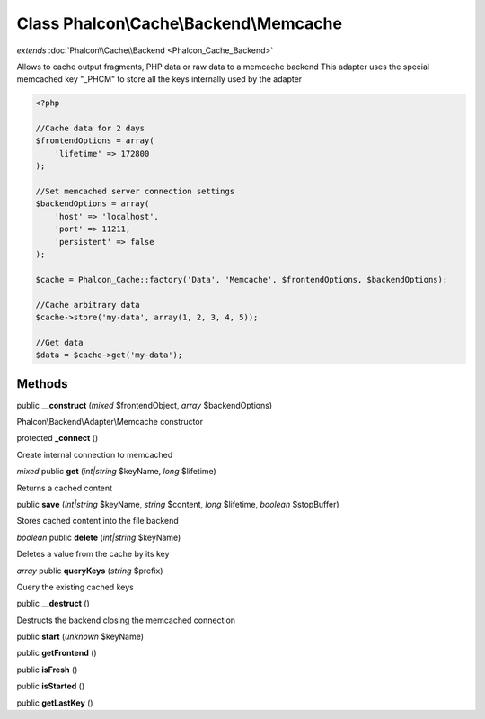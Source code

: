 Class **Phalcon\\Cache\\Backend\\Memcache**
===========================================

*extends* :doc:`Phalcon\\Cache\\Backend <Phalcon_Cache_Backend>`

Allows to cache output fragments, PHP data or raw data to a memcache backend  This adapter uses the special memcached key "_PHCM" to store all the keys internally used by the adapter  

.. code-block:: php

    <?php

    //Cache data for 2 days
    $frontendOptions = array(
    	'lifetime' => 172800
    );
    
    //Set memcached server connection settings
    $backendOptions = array(
    	'host' => 'localhost',
    	'port' => 11211,
    	'persistent' => false
    );
    
    $cache = Phalcon_Cache::factory('Data', 'Memcache', $frontendOptions, $backendOptions);
    
    //Cache arbitrary data
    $cache->store('my-data', array(1, 2, 3, 4, 5));
    
    //Get data
    $data = $cache->get('my-data');



Methods
---------

public **__construct** (*mixed* $frontendObject, *array* $backendOptions)

Phalcon\\Backend\\Adapter\\Memcache constructor



protected **_connect** ()

Create internal connection to memcached



*mixed* public **get** (*int|string* $keyName, *long* $lifetime)

Returns a cached content



public **save** (*int|string* $keyName, *string* $content, *long* $lifetime, *boolean* $stopBuffer)

Stores cached content into the file backend



*boolean* public **delete** (*int|string* $keyName)

Deletes a value from the cache by its key



*array* public **queryKeys** (*string* $prefix)

Query the existing cached keys



public **__destruct** ()

Destructs the backend closing the memcached connection



public **start** (*unknown* $keyName)

public **getFrontend** ()

public **isFresh** ()

public **isStarted** ()

public **getLastKey** ()

